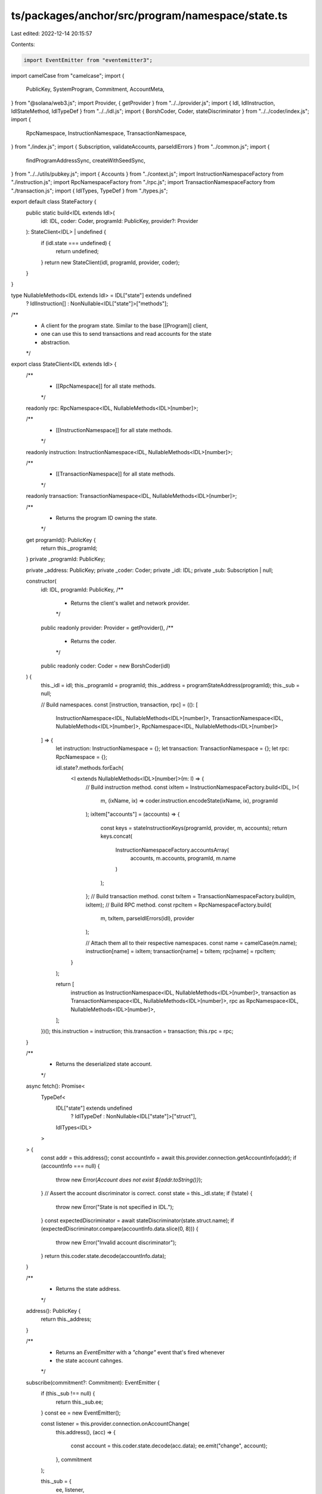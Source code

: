 ts/packages/anchor/src/program/namespace/state.ts
=================================================

Last edited: 2022-12-14 20:15:57

Contents:

.. code-block:: ts

    import EventEmitter from "eventemitter3";
import camelCase from "camelcase";
import {
  PublicKey,
  SystemProgram,
  Commitment,
  AccountMeta,
} from "@solana/web3.js";
import Provider, { getProvider } from "../../provider.js";
import { Idl, IdlInstruction, IdlStateMethod, IdlTypeDef } from "../../idl.js";
import { BorshCoder, Coder, stateDiscriminator } from "../../coder/index.js";
import {
  RpcNamespace,
  InstructionNamespace,
  TransactionNamespace,
} from "./index.js";
import { Subscription, validateAccounts, parseIdlErrors } from "../common.js";
import {
  findProgramAddressSync,
  createWithSeedSync,
} from "../../utils/pubkey.js";
import { Accounts } from "../context.js";
import InstructionNamespaceFactory from "./instruction.js";
import RpcNamespaceFactory from "./rpc.js";
import TransactionNamespaceFactory from "./transaction.js";
import { IdlTypes, TypeDef } from "./types.js";

export default class StateFactory {
  public static build<IDL extends Idl>(
    idl: IDL,
    coder: Coder,
    programId: PublicKey,
    provider?: Provider
  ): StateClient<IDL> | undefined {
    if (idl.state === undefined) {
      return undefined;
    }
    return new StateClient(idl, programId, provider, coder);
  }
}

type NullableMethods<IDL extends Idl> = IDL["state"] extends undefined
  ? IdlInstruction[]
  : NonNullable<IDL["state"]>["methods"];

/**
 * A client for the program state. Similar to the base [[Program]] client,
 * one can use this to send transactions and read accounts for the state
 * abstraction.
 */
export class StateClient<IDL extends Idl> {
  /**
   * [[RpcNamespace]] for all state methods.
   */
  readonly rpc: RpcNamespace<IDL, NullableMethods<IDL>[number]>;

  /**
   * [[InstructionNamespace]] for all state methods.
   */
  readonly instruction: InstructionNamespace<IDL, NullableMethods<IDL>[number]>;

  /**
   * [[TransactionNamespace]] for all state methods.
   */
  readonly transaction: TransactionNamespace<IDL, NullableMethods<IDL>[number]>;

  /**
   * Returns the program ID owning the state.
   */
  get programId(): PublicKey {
    return this._programId;
  }
  private _programId: PublicKey;

  private _address: PublicKey;
  private _coder: Coder;
  private _idl: IDL;
  private _sub: Subscription | null;

  constructor(
    idl: IDL,
    programId: PublicKey,
    /**
     * Returns the client's wallet and network provider.
     */
    public readonly provider: Provider = getProvider(),
    /**
     * Returns the coder.
     */
    public readonly coder: Coder = new BorshCoder(idl)
  ) {
    this._idl = idl;
    this._programId = programId;
    this._address = programStateAddress(programId);
    this._sub = null;

    // Build namespaces.
    const [instruction, transaction, rpc] = ((): [
      InstructionNamespace<IDL, NullableMethods<IDL>[number]>,
      TransactionNamespace<IDL, NullableMethods<IDL>[number]>,
      RpcNamespace<IDL, NullableMethods<IDL>[number]>
    ] => {
      let instruction: InstructionNamespace = {};
      let transaction: TransactionNamespace = {};
      let rpc: RpcNamespace = {};

      idl.state?.methods.forEach(
        <I extends NullableMethods<IDL>[number]>(m: I) => {
          // Build instruction method.
          const ixItem = InstructionNamespaceFactory.build<IDL, I>(
            m,
            (ixName, ix) => coder.instruction.encodeState(ixName, ix),
            programId
          );
          ixItem["accounts"] = (accounts) => {
            const keys = stateInstructionKeys(programId, provider, m, accounts);
            return keys.concat(
              InstructionNamespaceFactory.accountsArray(
                accounts,
                m.accounts,
                programId,
                m.name
              )
            );
          };
          // Build transaction method.
          const txItem = TransactionNamespaceFactory.build(m, ixItem);
          // Build RPC method.
          const rpcItem = RpcNamespaceFactory.build(
            m,
            txItem,
            parseIdlErrors(idl),
            provider
          );

          // Attach them all to their respective namespaces.
          const name = camelCase(m.name);
          instruction[name] = ixItem;
          transaction[name] = txItem;
          rpc[name] = rpcItem;
        }
      );

      return [
        instruction as InstructionNamespace<IDL, NullableMethods<IDL>[number]>,
        transaction as TransactionNamespace<IDL, NullableMethods<IDL>[number]>,
        rpc as RpcNamespace<IDL, NullableMethods<IDL>[number]>,
      ];
    })();
    this.instruction = instruction;
    this.transaction = transaction;
    this.rpc = rpc;
  }

  /**
   * Returns the deserialized state account.
   */
  async fetch(): Promise<
    TypeDef<
      IDL["state"] extends undefined
        ? IdlTypeDef
        : NonNullable<IDL["state"]>["struct"],
      IdlTypes<IDL>
    >
  > {
    const addr = this.address();
    const accountInfo = await this.provider.connection.getAccountInfo(addr);
    if (accountInfo === null) {
      throw new Error(`Account does not exist ${addr.toString()}`);
    }
    // Assert the account discriminator is correct.
    const state = this._idl.state;
    if (!state) {
      throw new Error("State is not specified in IDL.");
    }
    const expectedDiscriminator = await stateDiscriminator(state.struct.name);
    if (expectedDiscriminator.compare(accountInfo.data.slice(0, 8))) {
      throw new Error("Invalid account discriminator");
    }
    return this.coder.state.decode(accountInfo.data);
  }

  /**
   * Returns the state address.
   */
  address(): PublicKey {
    return this._address;
  }

  /**
   * Returns an `EventEmitter` with a `"change"` event that's fired whenever
   * the state account cahnges.
   */
  subscribe(commitment?: Commitment): EventEmitter {
    if (this._sub !== null) {
      return this._sub.ee;
    }
    const ee = new EventEmitter();

    const listener = this.provider.connection.onAccountChange(
      this.address(),
      (acc) => {
        const account = this.coder.state.decode(acc.data);
        ee.emit("change", account);
      },
      commitment
    );

    this._sub = {
      ee,
      listener,
    };

    return ee;
  }

  /**
   * Unsubscribes to state changes.
   */
  unsubscribe() {
    if (this._sub !== null) {
      this.provider.connection
        .removeAccountChangeListener(this._sub.listener)
        .then(async () => {
          this._sub = null;
        })
        .catch(console.error);
    }
  }
}

// Calculates the deterministic address of the program's "state" account.
function programStateAddress(programId: PublicKey): PublicKey {
  let [registrySigner] = findProgramAddressSync([], programId);
  return createWithSeedSync(registrySigner, "unversioned", programId);
}

// Returns the common keys that are prepended to all instructions targeting
// the "state" of a program.
function stateInstructionKeys<M extends IdlStateMethod>(
  programId: PublicKey,
  provider: Provider,
  m: M,
  accounts: Accounts<M["accounts"][number]>
): AccountMeta[] {
  if (m.name === "new") {
    // Ctor `new` method.
    const [programSigner] = findProgramAddressSync([], programId);
    // @ts-expect-error
    if (provider.wallet === undefined) {
      throw new Error(
        "This function requires the Provider interface implementor to have a 'wallet' field."
      );
    }
    return [
      {
        // @ts-expect-error
        pubkey: provider.wallet.publicKey,
        isWritable: false,
        isSigner: true,
      },
      {
        pubkey: programStateAddress(programId),
        isWritable: true,
        isSigner: false,
      },
      { pubkey: programSigner, isWritable: false, isSigner: false },
      {
        pubkey: SystemProgram.programId,
        isWritable: false,
        isSigner: false,
      },

      { pubkey: programId, isWritable: false, isSigner: false },
    ];
  } else {
    validateAccounts(m.accounts, accounts);
    return [
      {
        pubkey: programStateAddress(programId),
        isWritable: true,
        isSigner: false,
      },
    ];
  }
}


